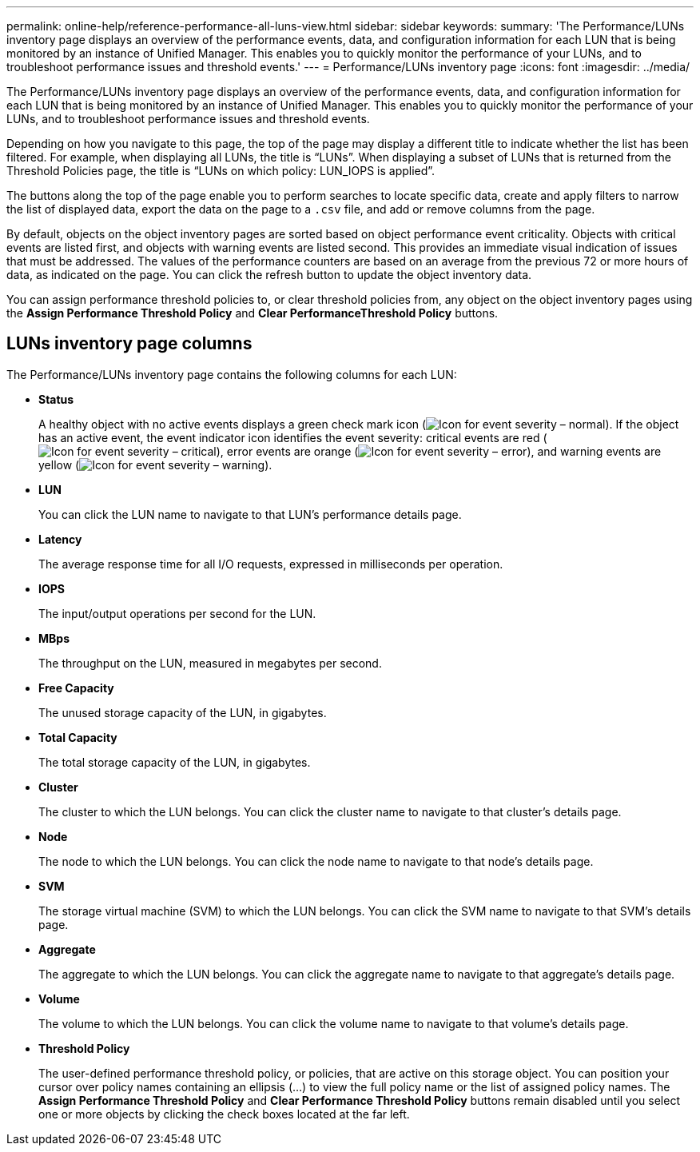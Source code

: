 ---
permalink: online-help/reference-performance-all-luns-view.html
sidebar: sidebar
keywords: 
summary: 'The Performance/LUNs inventory page displays an overview of the performance events, data, and configuration information for each LUN that is being monitored by an instance of Unified Manager. This enables you to quickly monitor the performance of your LUNs, and to troubleshoot performance issues and threshold events.'
---
= Performance/LUNs inventory page
:icons: font
:imagesdir: ../media/

[.lead]
The Performance/LUNs inventory page displays an overview of the performance events, data, and configuration information for each LUN that is being monitored by an instance of Unified Manager. This enables you to quickly monitor the performance of your LUNs, and to troubleshoot performance issues and threshold events.

Depending on how you navigate to this page, the top of the page may display a different title to indicate whether the list has been filtered. For example, when displaying all LUNs, the title is "`LUNs`". When displaying a subset of LUNs that is returned from the Threshold Policies page, the title is "`LUNs on which policy: LUN_IOPS is applied`".

The buttons along the top of the page enable you to perform searches to locate specific data, create and apply filters to narrow the list of displayed data, export the data on the page to a `.csv` file, and add or remove columns from the page.

By default, objects on the object inventory pages are sorted based on object performance event criticality. Objects with critical events are listed first, and objects with warning events are listed second. This provides an immediate visual indication of issues that must be addressed. The values of the performance counters are based on an average from the previous 72 or more hours of data, as indicated on the page. You can click the refresh button to update the object inventory data.

You can assign performance threshold policies to, or clear threshold policies from, any object on the object inventory pages using the *Assign Performance Threshold Policy* and *Clear PerformanceThreshold Policy* buttons.

== LUNs inventory page columns

The Performance/LUNs inventory page contains the following columns for each LUN:

* *Status*
+
A healthy object with no active events displays a green check mark icon (image:../media/sev-normal-um60.png[Icon for event severity – normal]). If the object has an active event, the event indicator icon identifies the event severity: critical events are red (image:../media/sev-critical-um60.png[Icon for event severity – critical]), error events are orange (image:../media/sev-error-um60.png[Icon for event severity – error]), and warning events are yellow (image:../media/sev-warning-um60.png[Icon for event severity – warning]).

* *LUN*
+
You can click the LUN name to navigate to that LUN's performance details page.

* *Latency*
+
The average response time for all I/O requests, expressed in milliseconds per operation.

* *IOPS*
+
The input/output operations per second for the LUN.

* *MBps*
+
The throughput on the LUN, measured in megabytes per second.

* *Free Capacity*
+
The unused storage capacity of the LUN, in gigabytes.

* *Total Capacity*
+
The total storage capacity of the LUN, in gigabytes.

* *Cluster*
+
The cluster to which the LUN belongs. You can click the cluster name to navigate to that cluster's details page.

* *Node*
+
The node to which the LUN belongs. You can click the node name to navigate to that node's details page.

* *SVM*
+
The storage virtual machine (SVM) to which the LUN belongs. You can click the SVM name to navigate to that SVM's details page.

* *Aggregate*
+
The aggregate to which the LUN belongs. You can click the aggregate name to navigate to that aggregate's details page.

* *Volume*
+
The volume to which the LUN belongs. You can click the volume name to navigate to that volume's details page.

* *Threshold Policy*
+
The user-defined performance threshold policy, or policies, that are active on this storage object. You can position your cursor over policy names containing an ellipsis (...) to view the full policy name or the list of assigned policy names. The *Assign Performance Threshold Policy* and *Clear Performance Threshold Policy* buttons remain disabled until you select one or more objects by clicking the check boxes located at the far left.
